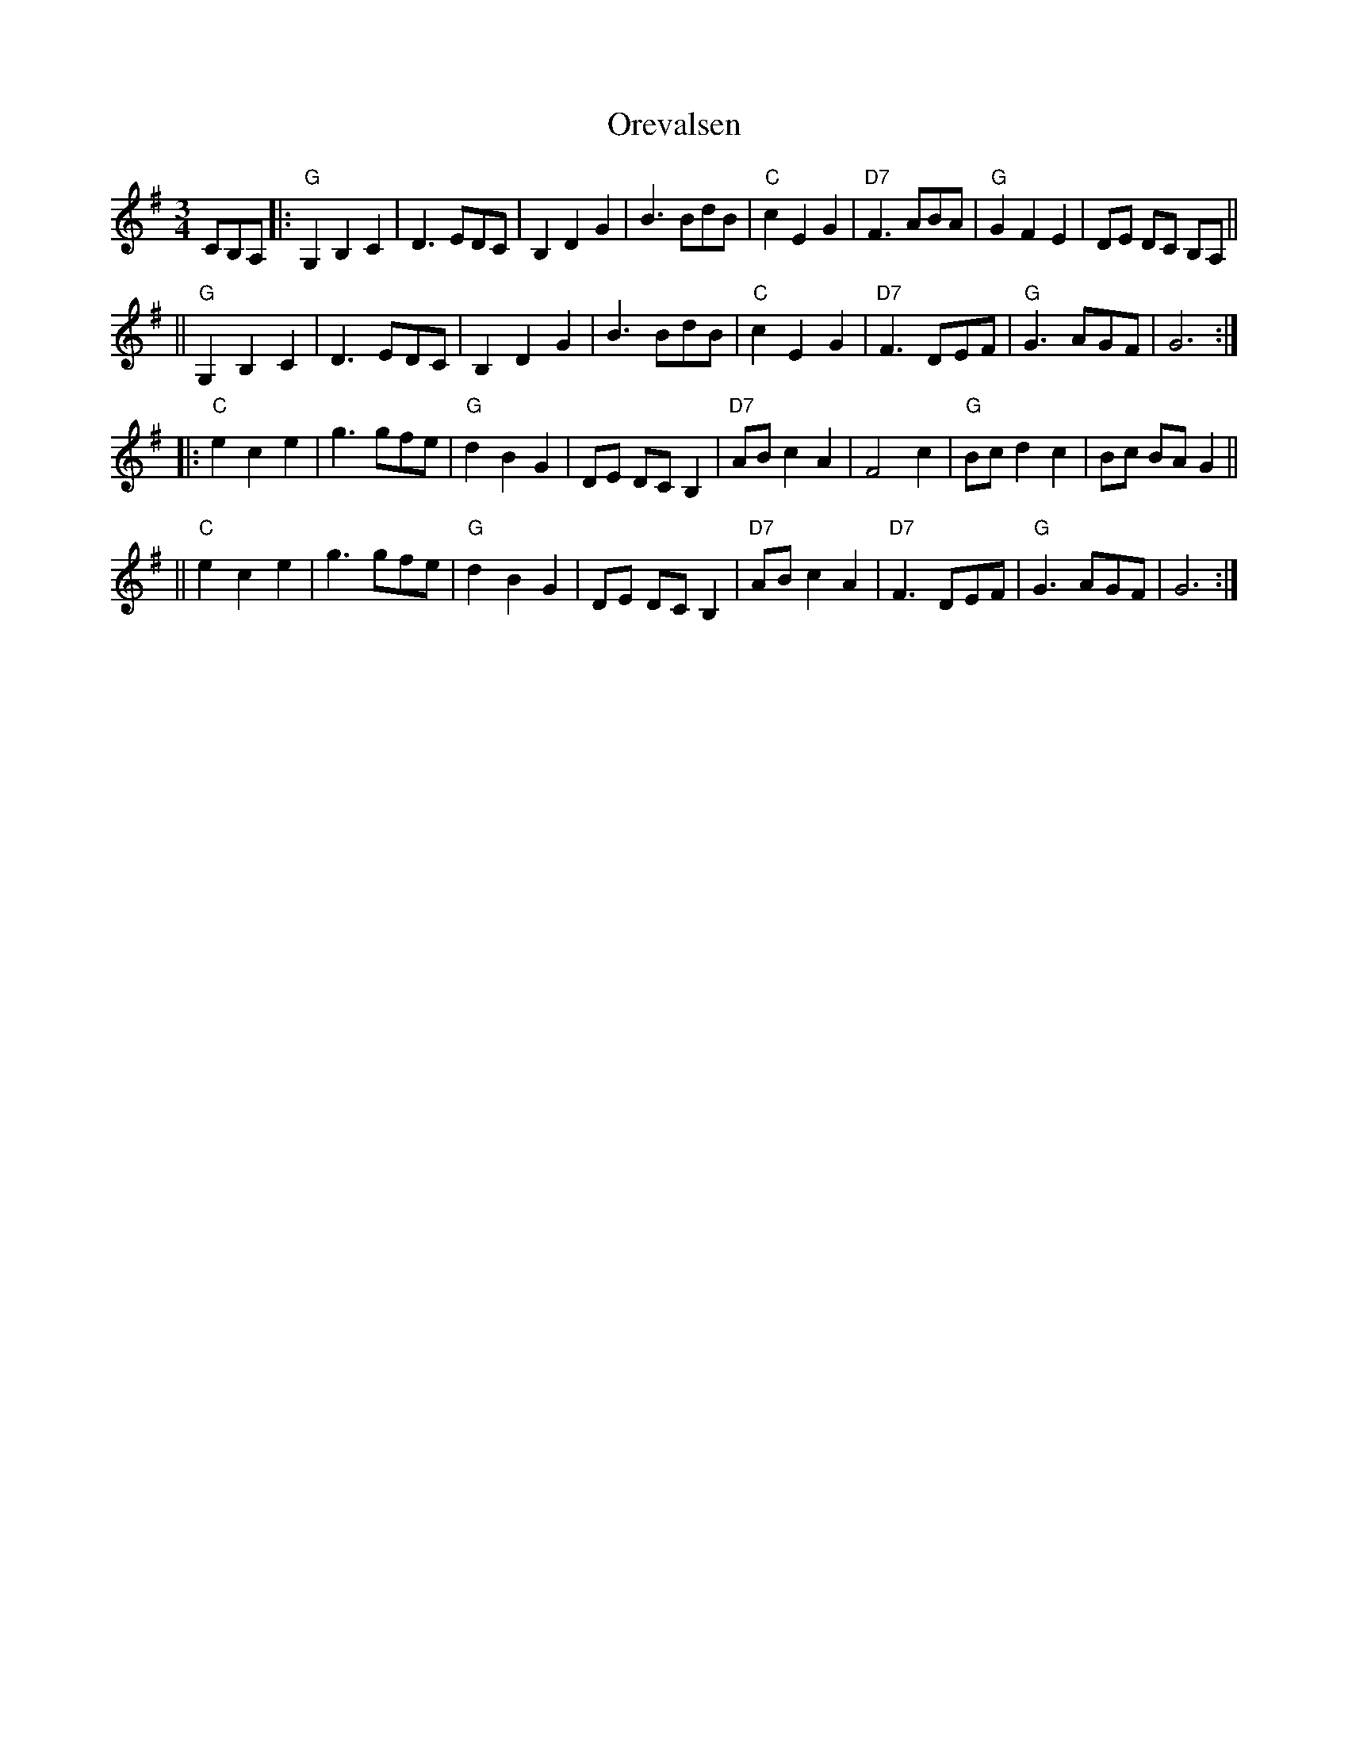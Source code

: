 X: 1
T: Orevalsen
R: waltz
Z: 1998 by John Chambers <jc:trillian.mit.edu>
M: 3/4
L: 1/8
K: G
CB,A, \
|: "G"G,2 B,2 C2 | D3 EDC | B,2 D2 G2 | B3 BdB \
| "C"c2 E2 G2 | "D7"F3 ABA | "G"G2 F2 E2 | DE DC B,A, ||
|| "G"G,2 B,2 C2 | D3 EDC | B,2 D2 G2 | B3 BdB \
| "C"c2 E2 G2 | "D7"F3 DEF | "G"G3 AGF | G6 :|
|: "C"e2 c2 e2 | g3 gfe | "G"d2 B2 G2 | DE DC B,2 \
| "D7"AB c2 A2 | F4 c2 | "G"Bc d2 c2 | Bc BA G2 ||
|| "C"e2 c2 e2 | g3 gfe | "G"d2 B2 G2 | DE DC B,2 \
| "D7"AB c2 A2 | "D7"F3 DEF | "G"G3 AGF | G6 :|

